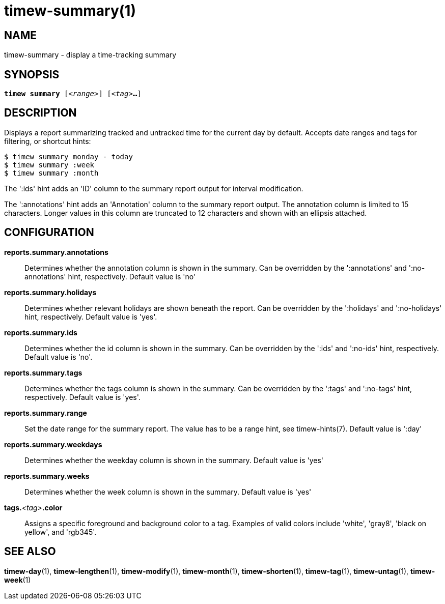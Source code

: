 = timew-summary(1)

== NAME
timew-summary - display a time-tracking summary

== SYNOPSIS
[verse]
*timew summary* [_<range>_] [_<tag>_**...**]

== DESCRIPTION
Displays a report summarizing tracked and untracked time for the current day by default.
Accepts date ranges and tags for filtering, or shortcut hints:

    $ timew summary monday - today
    $ timew summary :week
    $ timew summary :month

The ':ids' hint adds an 'ID' column to the summary report output for interval modification.

The ':annotations' hint adds an 'Annotation' column to the summary report output.
The annotation column is limited to 15 characters.
Longer values in this column are truncated to 12 characters and shown with an ellipsis attached.

== CONFIGURATION
**reports.summary.annotations**::
Determines whether the annotation column is shown in the summary.
Can be overridden by the ':annotations' and ':no-annotations' hint, respectively.
Default value is 'no'

**reports.summary.holidays**::
Determines whether relevant holidays are shown beneath the report.
Can be overridden by the ':holidays' and ':no-holidays' hint, respectively.
Default value is 'yes'.

**reports.summary.ids**::
Determines whether the id column is shown in the summary.
Can be overridden by the ':ids' and ':no-ids' hint, respectively.
Default value is 'no'.

**reports.summary.tags**::
Determines whether the tags column is shown in the summary.
Can be overridden by the ':tags' and ':no-tags' hint, respectively.
Default value is 'yes'.

**reports.summary.range**::
Set the date range for the summary report.
The value has to be a range hint, see timew-hints(7).
Default value is ':day'

**reports.summary.weekdays**::
Determines whether the weekday column is shown in the summary.
Default value is 'yes'

**reports.summary.weeks**::
Determines whether the week column is shown in the summary.
Default value is 'yes'

**tags.**__<tag>__**.color**::
Assigns a specific foreground and background color to a tag.
Examples of valid colors include 'white', 'gray8', 'black on yellow', and 'rgb345'.

== SEE ALSO
**timew-day**(1),
**timew-lengthen**(1),
**timew-modify**(1),
**timew-month**(1),
**timew-shorten**(1),
**timew-tag**(1),
**timew-untag**(1),
**timew-week**(1)
